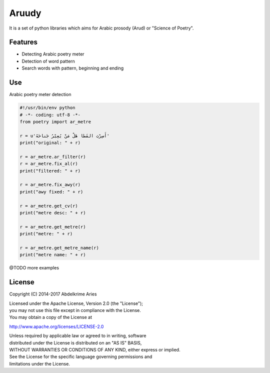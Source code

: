 Aruudy
======

| |Project|
| |License|
| |PyPI|
| |Travis|
| |Codecov|

It is a set of python libraries which aims for Arabic prosody (Arud) or
"Science of Poetry".

Features
--------

-  Detecting Arabic poetry meter
-  Detection of word pattern
-  Search words with pattern, beginning and ending

Use
---

Arabic poetry meter detection

.. code:: python

    #!/usr/bin/env python
    # -*- coding: utf-8 -*-
    from poetry import ar_metre

    r = u'أَسِرْبَ القَطا هَلْ مَنْ يُعِيْرُ جَناحَهُ'
    print("original: " + r)

    r = ar_metre.ar_filter(r)
    r = ar_metre.fix_al(r)
    print("filtered: " + r)

    r = ar_metre.fix_awy(r)
    print("awy fixed: " + r)

    r = ar_metre.get_cv(r)
    print("metre desc: " + r)

    r = ar_metre.get_metre(r)
    print("metre: " + r)

    r = ar_metre.get_metre_name(r)
    print("metre name: " + r)

@TODO more examples

License
-------

Copyright (C) 2014-2017 Abdelkrime Aries

| Licensed under the Apache License, Version 2.0 (the "License");
| you may not use this file except in compliance with the License.
| You may obtain a copy of the License at

http://www.apache.org/licenses/LICENSE-2.0

| Unless required by applicable law or agreed to in writing, software
| distributed under the License is distributed on an "AS IS" BASIS,
| WITHOUT WARRANTIES OR CONDITIONS OF ANY KIND, either express or
  implied.
| See the License for the specific language governing permissions and
| limitations under the License.

.. |Project| image:: https://img.shields.io/badge/Project-Aruudy-0BDA51.svg?style=plastic
   :target: http://ararud.sourceforge.net
.. |License| image:: https://img.shields.io/badge/License-Apache_2-0BDA51.svg?style=plastic
   :target: http://www.apache.org/licenses/LICENSE-2.0
.. |PyPI| image:: https://img.shields.io/pypi/v/aruudy.svg?style=plastic
   :target: https://pypi.python.org/pypi/aruudy
.. |Travis| image:: https://img.shields.io/travis/kariminf/aruudy.svg?style=plastic
   :target: https://travis-ci.org/kariminf/pytransliteration
.. |Codecov| image:: https://img.shields.io/codecov/c/github/kariminf/aruudy.svg?style=plastic
   :target: https://codecov.io/gh/kariminf/aruudy
